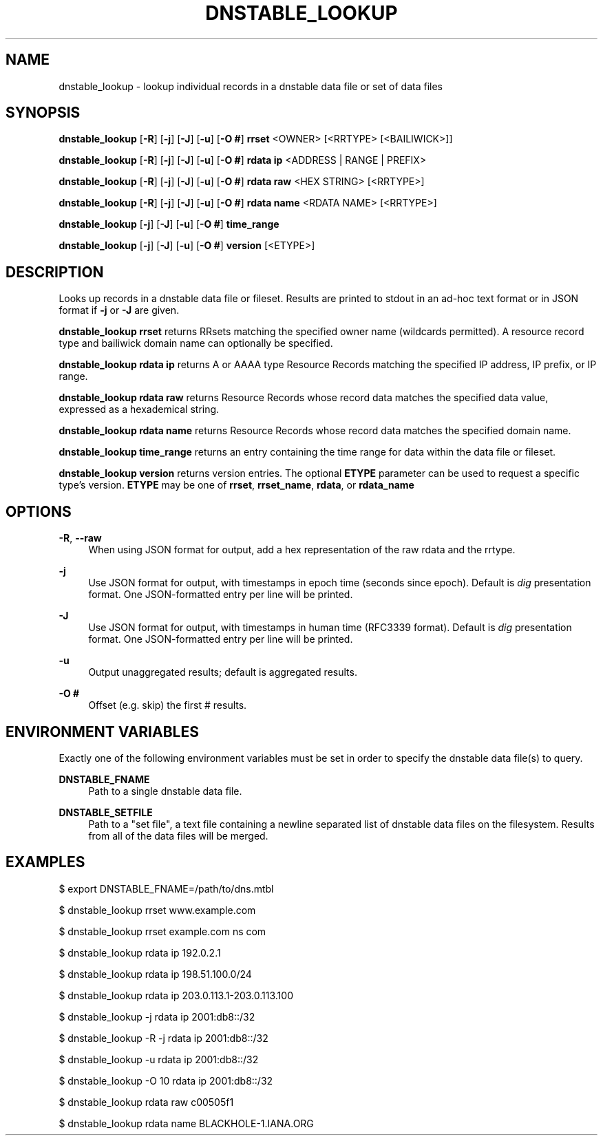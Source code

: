 '\" t
.\"     Title: dnstable_lookup
.\"    Author: [FIXME: author] [see http://docbook.sf.net/el/author]
.\" Generator: DocBook XSL Stylesheets v1.79.1 <http://docbook.sf.net/>
.\"      Date: 04/16/2021
.\"    Manual: \ \&
.\"    Source: \ \&
.\"  Language: English
.\"
.TH "DNSTABLE_LOOKUP" "1" "04/16/2021" "\ \&" "\ \&"
.\" -----------------------------------------------------------------
.\" * Define some portability stuff
.\" -----------------------------------------------------------------
.\" ~~~~~~~~~~~~~~~~~~~~~~~~~~~~~~~~~~~~~~~~~~~~~~~~~~~~~~~~~~~~~~~~~
.\" http://bugs.debian.org/507673
.\" http://lists.gnu.org/archive/html/groff/2009-02/msg00013.html
.\" ~~~~~~~~~~~~~~~~~~~~~~~~~~~~~~~~~~~~~~~~~~~~~~~~~~~~~~~~~~~~~~~~~
.ie \n(.g .ds Aq \(aq
.el       .ds Aq '
.\" -----------------------------------------------------------------
.\" * set default formatting
.\" -----------------------------------------------------------------
.\" disable hyphenation
.nh
.\" disable justification (adjust text to left margin only)
.ad l
.\" -----------------------------------------------------------------
.\" * MAIN CONTENT STARTS HERE *
.\" -----------------------------------------------------------------
.SH "NAME"
dnstable_lookup \- lookup individual records in a dnstable data file or set of data files
.SH "SYNOPSIS"
.sp
\fBdnstable_lookup\fR [\fB\-R\fR] [\fB\-j\fR] [\fB\-J\fR] [\fB\-u\fR] [\fB\-O #\fR] \fBrrset\fR <OWNER> [<RRTYPE> [<BAILIWICK>]]
.sp
\fBdnstable_lookup\fR [\fB\-R\fR] [\fB\-j\fR] [\fB\-J\fR] [\fB\-u\fR] [\fB\-O #\fR] \fBrdata ip\fR <ADDRESS | RANGE | PREFIX>
.sp
\fBdnstable_lookup\fR [\fB\-R\fR] [\fB\-j\fR] [\fB\-J\fR] [\fB\-u\fR] [\fB\-O #\fR] \fBrdata raw\fR <HEX STRING> [<RRTYPE>]
.sp
\fBdnstable_lookup\fR [\fB\-R\fR] [\fB\-j\fR] [\fB\-J\fR] [\fB\-u\fR] [\fB\-O #\fR] \fBrdata name\fR <RDATA NAME> [<RRTYPE>]
.sp
\fBdnstable_lookup\fR [\fB\-j\fR] [\fB\-J\fR] [\fB\-u\fR] [\fB\-O #\fR] \fBtime_range\fR
.sp
\fBdnstable_lookup\fR [\fB\-j\fR] [\fB\-J\fR] [\fB\-u\fR] [\fB\-O #\fR] \fBversion\fR [<ETYPE>]
.SH "DESCRIPTION"
.sp
Looks up records in a dnstable data file or fileset\&. Results are printed to stdout in an ad\-hoc text format or in JSON format if \fB\-j\fR or \fB\-J\fR are given\&.
.sp
\fBdnstable_lookup rrset\fR returns RRsets matching the specified owner name (wildcards permitted)\&. A resource record type and bailiwick domain name can optionally be specified\&.
.sp
\fBdnstable_lookup rdata ip\fR returns A or AAAA type Resource Records matching the specified IP address, IP prefix, or IP range\&.
.sp
\fBdnstable_lookup rdata raw\fR returns Resource Records whose record data matches the specified data value, expressed as a hexademical string\&.
.sp
\fBdnstable_lookup rdata name\fR returns Resource Records whose record data matches the specified domain name\&.
.sp
\fBdnstable_lookup time_range\fR returns an entry containing the time range for data within the data file or fileset\&.
.sp
\fBdnstable_lookup version\fR returns version entries\&. The optional \fBETYPE\fR parameter can be used to request a specific type\(cqs version\&. \fBETYPE\fR may be one of \fBrrset\fR, \fBrrset_name\fR, \fBrdata\fR, or \fBrdata_name\fR
.SH "OPTIONS"
.PP
\fB\-R\fR, \fB\-\-raw\fR
.RS 4
When using JSON format for output, add a hex representation of the raw rdata and the rrtype\&.
.RE
.PP
\fB\-j\fR
.RS 4
Use JSON format for output, with timestamps in epoch time (seconds since epoch)\&. Default is
\fIdig\fR
presentation format\&. One JSON\-formatted entry per line will be printed\&.
.RE
.PP
\fB\-J\fR
.RS 4
Use JSON format for output, with timestamps in human time (RFC3339 format)\&. Default is
\fIdig\fR
presentation format\&. One JSON\-formatted entry per line will be printed\&.
.RE
.PP
\fB\-u\fR
.RS 4
Output unaggregated results; default is aggregated results\&.
.RE
.PP
\fB\-O #\fR
.RS 4
Offset (e\&.g\&. skip) the first # results\&.
.RE
.SH "ENVIRONMENT VARIABLES"
.sp
Exactly one of the following environment variables must be set in order to specify the dnstable data file(s) to query\&.
.PP
\fBDNSTABLE_FNAME\fR
.RS 4
Path to a single dnstable data file\&.
.RE
.PP
\fBDNSTABLE_SETFILE\fR
.RS 4
Path to a "set file", a text file containing a newline separated list of dnstable data files on the filesystem\&. Results from all of the data files will be merged\&.
.RE
.SH "EXAMPLES"
.sp
$ export DNSTABLE_FNAME=/path/to/dns\&.mtbl
.sp
$ dnstable_lookup rrset www\&.example\&.com
.sp
$ dnstable_lookup rrset example\&.com ns com
.sp
$ dnstable_lookup rdata ip 192\&.0\&.2\&.1
.sp
$ dnstable_lookup rdata ip 198\&.51\&.100\&.0/24
.sp
$ dnstable_lookup rdata ip 203\&.0\&.113\&.1\-203\&.0\&.113\&.100
.sp
$ dnstable_lookup \-j rdata ip 2001:db8::/32
.sp
$ dnstable_lookup \-R \-j rdata ip 2001:db8::/32
.sp
$ dnstable_lookup \-u rdata ip 2001:db8::/32
.sp
$ dnstable_lookup \-O 10 rdata ip 2001:db8::/32
.sp
$ dnstable_lookup rdata raw c00505f1
.sp
$ dnstable_lookup rdata name BLACKHOLE\-1\&.IANA\&.ORG
